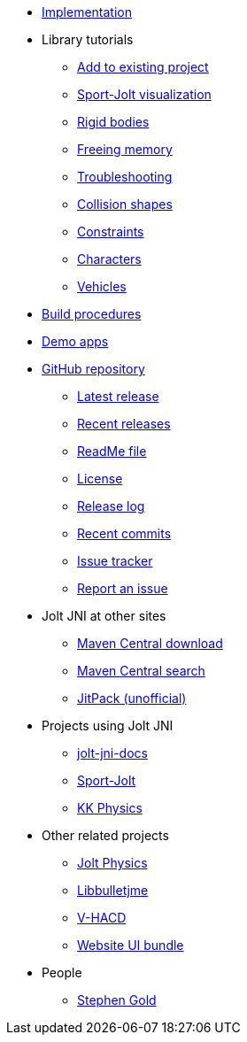 * xref:implementation.adoc[Implementation]
* Library tutorials
** xref:add.adoc[Add to existing project]
** xref:sport.adoc[Sport-Jolt visualization]
** xref:rigidbody.adoc[Rigid bodies]
** xref:free.adoc[Freeing memory]
** xref:debug.adoc[Troubleshooting]
** xref:shape.adoc[Collision shapes]
** xref:constraint.adoc[Constraints]
** xref:character.adoc[Characters]
** xref:vehicle.adoc[Vehicles]
* xref:build.adoc[Build procedures]
* xref:demos.adoc[Demo apps]
* https://github.com/stephengold/jolt-jni[GitHub repository]
** https://github.com/stephengold/jolt-jni/releases/latest[Latest release]
** https://github.com/stephengold/jolt-jni/releases[Recent releases]
** https://github.com/stephengold/jolt-jni/blob/master/README.md[ReadMe file]
** https://raw.githubusercontent.com/stephengold/jolt-jni/master/LICENSE[License]
** https://github.com/stephengold/jolt-jni/blob/master/release-log.md[Release log]
** https://github.com/stephengold/jolt-jni/commits/master[Recent commits]
** https://github.com/stephengold/jolt-jni/issues[Issue tracker]
** https://github.com/stephengold/jolt-jni/issues/new[Report an issue]
* Jolt JNI at other sites
** https://repo1.maven.org/maven2/com/github/stephengold[Maven Central download]
** https://central.sonatype.com/search?q=jolt-jni&namespace=com.github.stephengold[Maven Central search]
** https://jitpack.io/#stephengold/jolt-jni[JitPack (unofficial)]
* Projects using Jolt JNI
** https://github.com/stephengold/jolt-jni-docs[jolt-jni-docs]
** https://github.com/stephengold/sport-jolt[Sport-Jolt]
** https://github.com/stephengold/kk-physics[KK Physics]
* Other related projects
** https://jrouwe.github.io/JoltPhysics[Jolt Physics]
** https://stephengold.github.io/Libbulletjme[Libbulletjme]
** https://github.com/kmammou/v-hacd[V-HACD]
** https://github.com/stephengold/antora-ui-bundle[Website UI bundle]
* People
** https://stephengold.github.io[Stephen Gold]
